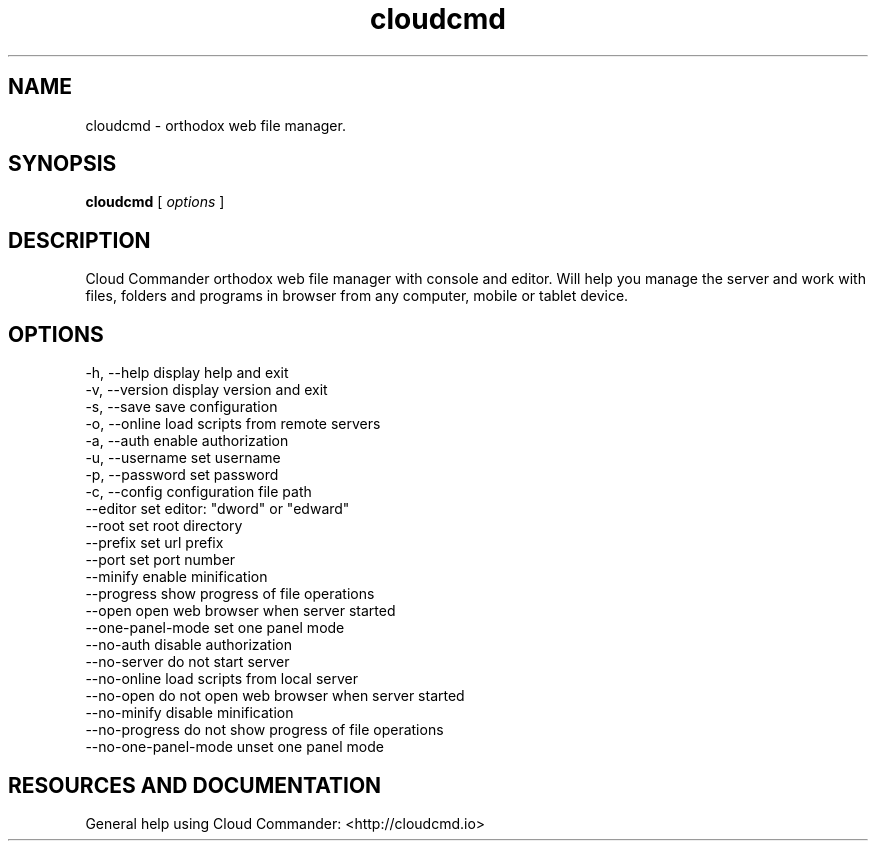 .TH cloudcmd "1" "2015" "" ""


.SH "NAME"
cloudcmd \- orthodox web file manager.

.SH SYNOPSIS


.B cloudcmd
[
.I options
]


.SH DESCRIPTION

Cloud Commander orthodox web file manager with console and editor.
Will help you manage the server and work with files, folders and
programs in browser from any computer, mobile or tablet device.


.SH OPTIONS

  -h, --help                    display help and exit
  -v, --version                 display version and exit
  -s, --save                    save configuration
  -o, --online                  load scripts from remote servers
  -a, --auth                    enable authorization
  -u, --username                set username
  -p, --password                set password
  -c, --config                  configuration file path
  --editor                      set editor: "dword" or "edward"
  --root                        set root directory
  --prefix                      set url prefix
  --port                        set port number
  --minify                      enable minification
  --progress                    show progress of file operations
  --open                        open web browser when server started
  --one-panel-mode              set one panel mode
  --no-auth                     disable authorization
  --no-server                   do not start server
  --no-online                   load scripts from local server
  --no-open                     do not open web browser when server started
  --no-minify                   disable minification
  --no-progress                 do not show progress of file operations
  --no-one-panel-mode           unset one panel mode

.SH RESOURCES AND DOCUMENTATION

General help using Cloud Commander: <http://cloudcmd.io>

